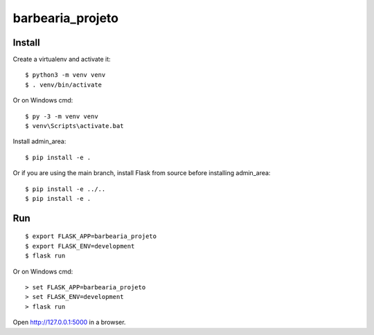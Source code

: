 barbearia_projeto
======

Install
-------

Create a virtualenv and activate it::

    $ python3 -m venv venv
    $ . venv/bin/activate

Or on Windows cmd::

    $ py -3 -m venv venv
    $ venv\Scripts\activate.bat

Install admin_area::

    $ pip install -e .

Or if you are using the main branch, install Flask from source before
installing admin_area::

    $ pip install -e ../..
    $ pip install -e .


Run
---

::

    $ export FLASK_APP=barbearia_projeto
    $ export FLASK_ENV=development
    $ flask run

Or on Windows cmd::

    > set FLASK_APP=barbearia_projeto
    > set FLASK_ENV=development
    > flask run

Open http://127.0.0.1:5000 in a browser.
